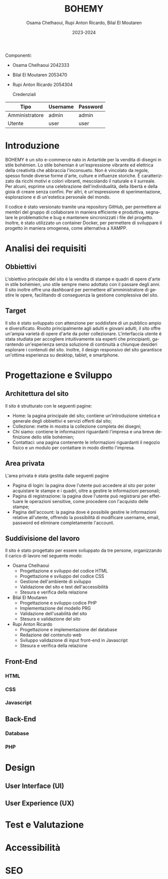 #+title: BOHEMY
#+author: Osama Chelhaoui, Rupi Anton Ricardo, Bilal El Moutaren
#+date: 2023-2024
#+language: it

Componenti:
 - Osama Chelhaoui 2042333
 - Bilal El Moutaren 2053470
 - Rupi Anton Ricardo 2054304

                                  Credenziali

| Tipo           | Username | Password |
|----------------+----------+----------|
| Amministratore | admin    | admin    |
| Utente         | user     | user     |

* Introduzione
BOHEMY è un sito e-commerce nato in Antartide per la vendita di disegni in stile bohémien. Lo stile bohemian è un'espressione vibrante ed elettrica della creatività che abbraccia l'inconsueto. Non è vincolato da regole, spesso fonde diverse forme d'arte, culture e influenze storiche. È caratterizzato da ricchi motivi e colori vibranti, mescolando il naturale e il surreale. Per alcuni, esprime una celebrazione dell'individualità, della libertà e della gioia di creare senza confini. Per altri, è un'espressione di sperimentazione, esplorazione e di un'estetica personale del mondo.

Il codice è stato versionato tramite una repository GitHub, per permettere ai membri del gruppo di collaborare in maniera efficiente e produttiva, segnalare le problematiche e bug e mantenere sincronizzati i file del progetto. Inoltre, è stato utilizzato un container Docker, per permettere di sviluppare il progetto in maniera omogenea, come alternativa a XAMPP.

* Analisi dei requisiti
** Obbiettivi
L'obiettivo principale del sito è la vendita di stampe e quadri di opere d'arte in stile bohémien, uno stile sempre meno adottato con il passare degli anni. Il sito inoltre offre una dashboard per permettere all'amministratore di gestire le opere, facilitando di conseguenza la gestione complessiva del sito.
** Target
Il sito è stato sviluppato con attenzione per soddisfare di un pubblico ampio e diversificato. Rivolto principalmente agli adulti e giovani adulti, il sito offre un'ampia varietà di opere d'arte da poter collezionare. L'interfaccia utente è stata studiata per accogliere intuitivamente sia esperti che principianti, garantendo un'esperienza senza soluzione di continuità a chiunque desideri esplorare i contenuti del sito. Inoltre, il design responsivo del sito garantisce un'ottima esperienza su desktop, tablet, e smartphone.
* Progettazione e Sviluppo
** Architettura del sito
Il sito è strutturato con le seguenti pagine:
- Home: la pagina principale del sito; contiene un'introduzione sintetica e generale degli obbiettivi e servizi offerti dal sito;
- Collezione: mette in mostra la collezione completa dei disegni;
- Chi siamo: contiene le informazioni riguardanti l'impresa e una breve definizione dello stile bohémien;
- Contattaci: una pagina contenente le informazioni riguardanti il negozio fisico e un modulo per contattare in modo diretto l'impresa.
** Area privata
L'area privata è stata gestita dalle seguenti pagine
- Pagina di login: la pagina dove l'utente può accedere al sito per poter acquistare le stampe e i quadri, oltre a gestire le informazioni personali;
- Pagina di registrazione: la pagina dove l'utente può registrarsi per effettuare le operazioni sensitive, come procedere con l'acquisto delle stampe;
- Pagina dell'account: la pagina dove è possibile gestire le informazioni relative all'utente, offrendo la possibilità di modificare username, email, password ed eliminare completamente l'account.
** Suddivisione del lavoro
Il sito è stato progettato per essere sviluppato da tre persone, organizzando il carico di lavoro nel seguente modo:
- Osama Chelhaoui
  - Progettazione e sviluppo del codice HTML
  - Progettazione e sviluppo del codice CSS
  - Gestione dell'ambiente di sviluppo
  - Validazione del sito e test dell'accessibilità
  - Stesura e verifica della relazione
- Bilal El Moutaren
  - Progettazione e sviluppo codice PHP
  - Implementazione del modello PRG
  - Validazione dell'usabilità del sito
  - Stesura e validazione del sito
- Rupi Anton Ricardo
  - Progettazione e implementazione del database
  - Redazione del contenuto web
  - Sviluppo validazione di input front-end in Javascript
  - Stesura e verifica della relazione
** Front-End
*** HTML
*** CSS
*** Javascript
** Back-End
*** Database
*** PHP
* Design
** User Interface (UI)
** User Experience (UX)
* Test e Valutazione
* Accessibilità
* SEO


